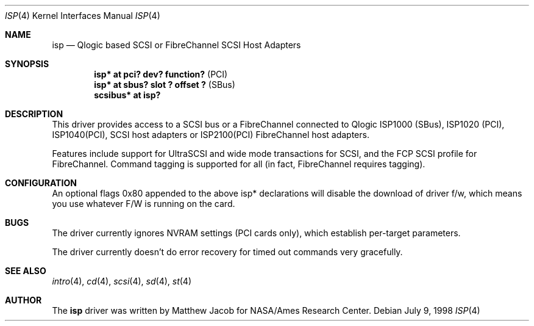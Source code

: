 .\"	$OpenBSD$
.\"
.\" Copyright (c) 1998
.\" 	Matthew Jacob, for NASA/Ames Research Center
.\"
.\" Redistribution and use in source and binary forms, with or without
.\" modification, are permitted provided that the following conditions
.\" are met:
.\" 1. Redistributions of source code must retain the above copyright
.\"    notice, this list of conditions and the following disclaimer.
.\" 2. Redistributions in binary form must reproduce the above copyright
.\"    notice, this list of conditions and the following disclaimer in the
.\"    documentation and/or other materials provided with the distribution.
.\" 3. The name of the author may not be used to endorse or promote products
.\"    derived from this software withough specific prior written permission.
.\"
.\" THIS SOFTWARE IS PROVIDED BY THE AUTHOR ``AS IS'' AND ANY EXPRESS OR
.\" IMPLIED WARRANTIES, INCLUDING, BUT NOT LIMITED TO, THE IMPLIED WARRANTIES
.\" OF MERCHANTABILITY AND FITNESS FOR A PARTICULAR PURPOSE ARE DISCLAIMED.
.\" IN NO EVENT SHALL THE AUTHOR BE LIABLE FOR ANY DIRECT, INDIRECT,
.\" INCIDENTAL, SPECIAL, EXEMPLARY, OR CONSEQUENTIAL DAMAGES (INCLUDING, BUT
.\" NOT LIMITED TO, PROCUREMENT OF SUBSTITUTE GOODS OR SERVICES; LOSS OF USE,
.\" DATA, OR PROFITS; OR BUSINESS INTERRUPTION) HOWEVER CAUSED AND ON ANY
.\" THEORY OF LIABILITY, WHETHER IN CONTRACT, STRICT LIABILITY, OR TORT
.\" (INCLUDING NEGLIGENCE OR OTHERWISE) ARISING IN ANY WAY OUT OF THE USE OF
.\" THIS SOFTWARE, EVEN IF ADVISED OF THE POSSIBILITY OF SUCH DAMAGE.
.\"
.\"
.Dd July 9, 1998
.\".Dt AHC 4
.Dt ISP 4
.Os
.Sh NAME
.Nm isp
.Nd Qlogic based SCSI or FibreChannel SCSI Host Adapters
.Sh SYNOPSIS
.Cd "isp* at pci? dev? function?" Pq PCI
.Cd "isp* at sbus? slot ? offset ?" Pq SBus
.Cd scsibus* at isp?
.Sh DESCRIPTION
This driver provides access to a
.Tn SCSI
bus or a
.Tn FibreChannel
connected to
.Tn Qlogic
ISP1000 (SBus), ISP1020 (PCI), ISP1040(PCI),
.Tn SCSI
host adapters or ISP2100(PCI)
.Tn FibreChannel
host adapters.
.Pp
Features include support for UltraSCSI and wide mode transactions for
.Tn SCSI ,
and the FCP SCSI profile for
.Tn FibreChannel .
Command tagging is supported for all (in fact,
.Tn FibreChannel
requires tagging).
.Sh CONFIGURATION
An optional
.Tn flags 0x80
appended to the above
.Tn isp*
declarations will disable the download of driver f/w, which means you
use whatever F/W is running on the card.
.Sh BUGS
The driver currently ignores NVRAM settings (PCI cards only), which establish
per-target parameters.
.Pp
The driver currently doesn't do error recovery for timed out commands
very gracefully.
.Sh SEE ALSO
.Xr intro 4 ,
.Xr cd 4 ,
.Xr scsi 4 ,
.Xr sd 4 ,
.Xr st 4
.Sh AUTHOR
The
.Nm
driver was written by Matthew Jacob for NASA/Ames Research Center.
